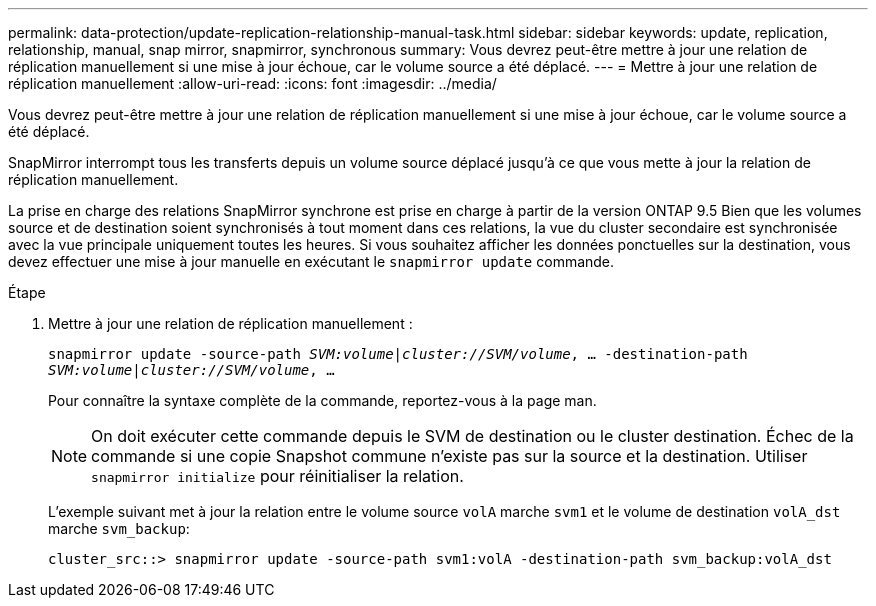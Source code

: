 ---
permalink: data-protection/update-replication-relationship-manual-task.html 
sidebar: sidebar 
keywords: update, replication, relationship, manual, snap mirror, snapmirror, synchronous 
summary: Vous devrez peut-être mettre à jour une relation de réplication manuellement si une mise à jour échoue, car le volume source a été déplacé. 
---
= Mettre à jour une relation de réplication manuellement
:allow-uri-read: 
:icons: font
:imagesdir: ../media/


[role="lead"]
Vous devrez peut-être mettre à jour une relation de réplication manuellement si une mise à jour échoue, car le volume source a été déplacé.

SnapMirror interrompt tous les transferts depuis un volume source déplacé jusqu'à ce que vous mette à jour la relation de réplication manuellement.

La prise en charge des relations SnapMirror synchrone est prise en charge à partir de la version ONTAP 9.5 Bien que les volumes source et de destination soient synchronisés à tout moment dans ces relations, la vue du cluster secondaire est synchronisée avec la vue principale uniquement toutes les heures. Si vous souhaitez afficher les données ponctuelles sur la destination, vous devez effectuer une mise à jour manuelle en exécutant le `snapmirror update` commande.

.Étape
. Mettre à jour une relation de réplication manuellement :
+
`snapmirror update -source-path _SVM:volume_|_cluster://SVM/volume_, ... -destination-path _SVM:volume|cluster://SVM/volume_, ...`

+
Pour connaître la syntaxe complète de la commande, reportez-vous à la page man.

+
[NOTE]
====
On doit exécuter cette commande depuis le SVM de destination ou le cluster destination. Échec de la commande si une copie Snapshot commune n'existe pas sur la source et la destination. Utiliser `snapmirror initialize` pour réinitialiser la relation.

====
+
L'exemple suivant met à jour la relation entre le volume source `volA` marche `svm1` et le volume de destination `volA_dst` marche `svm_backup`:

+
[listing]
----
cluster_src::> snapmirror update -source-path svm1:volA -destination-path svm_backup:volA_dst
----

